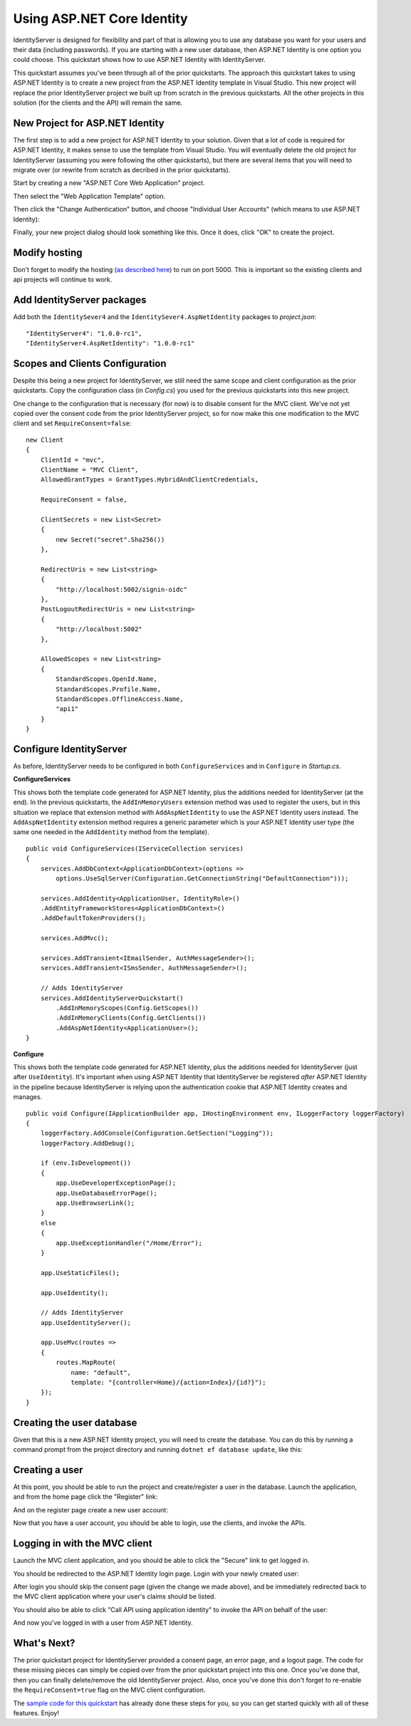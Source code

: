 Using ASP.NET Core Identity
===========================

IdentityServer is designed for flexibility and part of that is allowing you to use any database you want for your users and their data (including passwords).
If you are starting with a new user database, then ASP.NET Identity is one option you could choose.
This quickstart shows how to use ASP.NET Identity with IdentityServer.

This quickstart assumes you've been through all of the prior quickstarts. 
The approach this quickstart takes to using ASP.NET Identity is to create a new project from the ASP.NET Identity template in Visual Studio.
This new project will replace the prior IdentityServer project we built up from scratch in the previous quickstarts.
All the other projects in this solution (for the clients and the API) will remain the same.

New Project for ASP.NET Identity
^^^^^^^^^^^^^^^^^^^^^^^^^^^^^^^^

The first step is to add a new project for ASP.NET Identity to your solution.
Given that a lot of code is required for ASP.NET Identity, it makes sense to use the template from Visual Studio.
You will eventually delete the old project for IdentityServer (assuming you were following the other quickstarts), but there are several items that you will need to migrate over (or rewrite from scratch as decribed in the prior quickstarts).

Start by creating a new "ASP.NET Core Web Application" project.

.. image:: images/6_new_web_project.png

Then select the "Web Application Template" option.

.. image:: images/6_web_app_template.png

Then click the "Change Authentication" button, and choose "Individual User Accounts" (which means to use ASP.NET Identity):

.. image:: images/6_change_authentication.png

Finally, your new project dialog should look something like this. Once it does, click "OK" to create the project.

.. image:: images/6_web_app_template_with_aspnet_identity.png

Modify hosting
^^^^^^^^^^^^^^^

Don't forget to modify the hosting (`as described here <0_overview.html#modify-hosting>`_) to run on port 5000.
This is important so the existing clients and api projects will continue to work.

Add IdentityServer packages
^^^^^^^^^^^^^^^^^^^^^^^^^^^

Add both the ``IdentitySever4`` and the ``IdentitySever4.AspNetIdentity`` packages to `project.json`::

    "IdentityServer4": "1.0.0-rc1",
    "IdentityServer4.AspNetIdentity": "1.0.0-rc1"


Scopes and Clients Configuration
^^^^^^^^^^^^^^^^^^^^^^^^^^^^^^^^

Despite this being a new project for IdentityServer, we still need the same scope and client configuration as the prior quickstarts.
Copy the configuration class (in *Config.cs*) you used for the previous quickstarts into this new project.

One change to the configuration that is necessary (for now) is to disable consent for the MVC client.
We've not yet copied over the consent code from the prior IdentityServer project, so for now make this one modification to the MVC client and set ``RequireConsent=false``::

    new Client
    {
        ClientId = "mvc",
        ClientName = "MVC Client",
        AllowedGrantTypes = GrantTypes.HybridAndClientCredentials,

        RequireConsent = false,

        ClientSecrets = new List<Secret>
        {
            new Secret("secret".Sha256())
        },

        RedirectUris = new List<string>
        {
            "http://localhost:5002/signin-oidc"
        },
        PostLogoutRedirectUris = new List<string>
        {
            "http://localhost:5002"
        },

        AllowedScopes = new List<string>
        {
            StandardScopes.OpenId.Name,
            StandardScopes.Profile.Name,
            StandardScopes.OfflineAccess.Name,
            "api1"
        }
    }

Configure IdentityServer
^^^^^^^^^^^^^^^^^^^^^^^^

As before, IdentityServer needs to be configured in both ``ConfigureServices`` and in ``Configure`` in `Startup.cs`. 

**ConfigureServices**

This shows both the template code generated for ASP.NET Identity, plus the additions needed for IdentityServer (at the end).
In the previous quickstarts, the ``AddInMemoryUsers`` extension method was used to register the users, but in this situation we replace that extension method with ``AddAspNetIdentity`` to use the ASP.NET Identity users instead.
The ``AddAspNetIdentity`` extension method requires a generic parameter which is your ASP.NET Identity user type (the same one needed in the ``AddIdentity`` method from the template).

::

    public void ConfigureServices(IServiceCollection services)
    {
        services.AddDbContext<ApplicationDbContext>(options =>
            options.UseSqlServer(Configuration.GetConnectionString("DefaultConnection")));

        services.AddIdentity<ApplicationUser, IdentityRole>()
        .AddEntityFrameworkStores<ApplicationDbContext>()
        .AddDefaultTokenProviders();

        services.AddMvc();

        services.AddTransient<IEmailSender, AuthMessageSender>();
        services.AddTransient<ISmsSender, AuthMessageSender>();

        // Adds IdentityServer
        services.AddIdentityServerQuickstart()
            .AddInMemoryScopes(Config.GetScopes())
            .AddInMemoryClients(Config.GetClients())
            .AddAspNetIdentity<ApplicationUser>();
    }

**Configure**

This shows both the template code generated for ASP.NET Identity, plus the additions needed for IdentityServer (just after ``UseIdentity``).
It's important when using ASP.NET Identity that IdentityServer be registered *after* ASP.NET Identity in the pipeline because IdentityServer is relying upon the authentication cookie that ASP.NET Identity creates and manages. 
::

    public void Configure(IApplicationBuilder app, IHostingEnvironment env, ILoggerFactory loggerFactory)
    {
        loggerFactory.AddConsole(Configuration.GetSection("Logging"));
        loggerFactory.AddDebug();

        if (env.IsDevelopment())
        {
            app.UseDeveloperExceptionPage();
            app.UseDatabaseErrorPage();
            app.UseBrowserLink();
        }
        else
        {
            app.UseExceptionHandler("/Home/Error");
        }

        app.UseStaticFiles();

        app.UseIdentity();

        // Adds IdentityServer
        app.UseIdentityServer();

        app.UseMvc(routes =>
        {
            routes.MapRoute(
                name: "default",
                template: "{controller=Home}/{action=Index}/{id?}");
        });
    }


Creating the user database
^^^^^^^^^^^^^^^^^^^^^^^^^^

Given that this is a new ASP.NET Identity project, you will need to create the database.
You can do this by running a command prompt from the project directory and running ``dotnet ef database update``, like this:

.. image:: images/6_ef_database_update.png

Creating a user
^^^^^^^^^^^^^^^
At this point, you should be able to run the project and create/register a user in the database.
Launch the application, and from the home page click the "Register" link:

.. image:: images/6_home_page.png

And on the register page create a new user account:

.. image:: images/6_register_page.png

Now that you have a user account, you should be able to login, use the clients, and invoke the APIs.

Logging in with the MVC client
^^^^^^^^^^^^^^^^^^^^^^^^^^^^^^

Launch the MVC client application, and you should be able to click the "Secure" link to get logged in.

.. image:: images/6_mvc_client.png

You should be redirected to the ASP.NET Identity login page.
Login with your newly created user:

.. image:: images/6_login.png

After login you should skip the consent page (given the change we made above), and be immediately redirected back to the MVC client application where your user's claims should be listed.

.. image:: images/6_claims.png

You should also be able to click "Call API using application identity" to invoke the API on behalf of the user:

.. image:: images/6_api_claims.png

And now you've logged in with a user from ASP.NET Identity.

What's Next?
^^^^^^^^^^^^

The prior quickstart project for IdentityServer provided a consent page, an error page, and a logout page. 
The code for these missing pieces can simply be copied over from the prior quickstart project into this one.
Once you've done that, then you can finally delete/remove the old IdentityServer project. 
Also, once you've done this don't forget to re-enable the ``RequireConsent=true`` flag on the MVC client configuration.

The `sample code for this quickstart <https://github.com/IdentityServer/IdentityServer4.Samples/tree/dev/Quickstarts/6_AspNetIdentity>`_ has already done these steps for you, so you can get started quickly with all of these features.
Enjoy!
